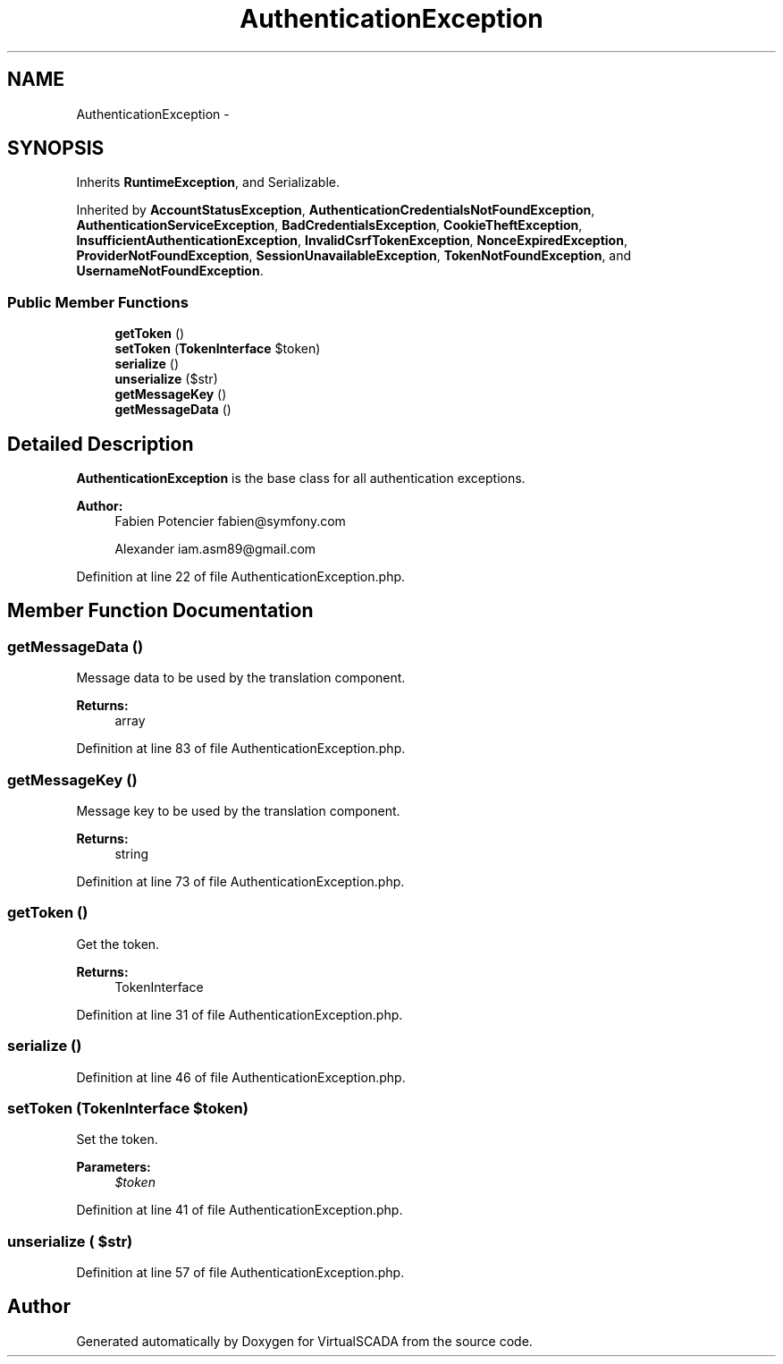 .TH "AuthenticationException" 3 "Tue Apr 14 2015" "Version 1.0" "VirtualSCADA" \" -*- nroff -*-
.ad l
.nh
.SH NAME
AuthenticationException \- 
.SH SYNOPSIS
.br
.PP
.PP
Inherits \fBRuntimeException\fP, and Serializable\&.
.PP
Inherited by \fBAccountStatusException\fP, \fBAuthenticationCredentialsNotFoundException\fP, \fBAuthenticationServiceException\fP, \fBBadCredentialsException\fP, \fBCookieTheftException\fP, \fBInsufficientAuthenticationException\fP, \fBInvalidCsrfTokenException\fP, \fBNonceExpiredException\fP, \fBProviderNotFoundException\fP, \fBSessionUnavailableException\fP, \fBTokenNotFoundException\fP, and \fBUsernameNotFoundException\fP\&.
.SS "Public Member Functions"

.in +1c
.ti -1c
.RI "\fBgetToken\fP ()"
.br
.ti -1c
.RI "\fBsetToken\fP (\fBTokenInterface\fP $token)"
.br
.ti -1c
.RI "\fBserialize\fP ()"
.br
.ti -1c
.RI "\fBunserialize\fP ($str)"
.br
.ti -1c
.RI "\fBgetMessageKey\fP ()"
.br
.ti -1c
.RI "\fBgetMessageData\fP ()"
.br
.in -1c
.SH "Detailed Description"
.PP 
\fBAuthenticationException\fP is the base class for all authentication exceptions\&.
.PP
\fBAuthor:\fP
.RS 4
Fabien Potencier fabien@symfony.com 
.PP
Alexander iam.asm89@gmail.com 
.RE
.PP

.PP
Definition at line 22 of file AuthenticationException\&.php\&.
.SH "Member Function Documentation"
.PP 
.SS "getMessageData ()"
Message data to be used by the translation component\&.
.PP
\fBReturns:\fP
.RS 4
array 
.RE
.PP

.PP
Definition at line 83 of file AuthenticationException\&.php\&.
.SS "getMessageKey ()"
Message key to be used by the translation component\&.
.PP
\fBReturns:\fP
.RS 4
string 
.RE
.PP

.PP
Definition at line 73 of file AuthenticationException\&.php\&.
.SS "getToken ()"
Get the token\&.
.PP
\fBReturns:\fP
.RS 4
TokenInterface 
.RE
.PP

.PP
Definition at line 31 of file AuthenticationException\&.php\&.
.SS "serialize ()"

.PP
Definition at line 46 of file AuthenticationException\&.php\&.
.SS "setToken (\fBTokenInterface\fP $token)"
Set the token\&.
.PP
\fBParameters:\fP
.RS 4
\fI$token\fP 
.RE
.PP

.PP
Definition at line 41 of file AuthenticationException\&.php\&.
.SS "unserialize ( $str)"

.PP
Definition at line 57 of file AuthenticationException\&.php\&.

.SH "Author"
.PP 
Generated automatically by Doxygen for VirtualSCADA from the source code\&.
